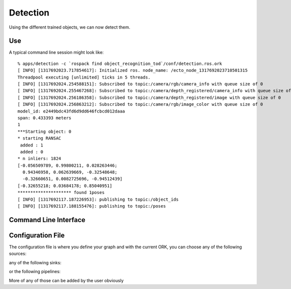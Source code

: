 .. _detection:

Detection
#########
.. highlight:: ectosh

Using the different trained objects, we can now detect them.

Use
***

.. toggle_table::
    :arg1: Non-ROS
    :arg2: ROS

.. toggle:: Non-ROS

   Just run the detection.py script in /apps. This will run continuously on the input image/point cloud.

   .. code-block:: sh

      ./apps/detection -c detection.ork

   The server requires a configuration file through the ``-c`` option.

.. toggle:: ROS

   If you want continuous detection, you can just run the detection script:

   .. code-block:: sh

      rosrun object_recognition_core detection -c `rospack find object_recognition_tod`/conf/detection.ros.ork

   Then again, there is also an actionlib server as detailed on :ref:`actionlib server <orkros:actionlib>`:

   .. code-block:: sh

      rosrun object_recognition_ros server -c `rospack find object_recognition_tod`/conf/detection.ros.ork

   This will start a server with a given configuration file.
   If you want to test the server, just execute the client once:

   .. code-block:: sh

      rosrun object_recognition_ros client

   You can also use roslaunch if you want traditional actionlib support. There is a ``config_file`` argument
   that can help you choose different pipelines:

   .. code-block:: sh

      roslaunch object_recognition_ros server.robot.launch

A typical command line session might look like::

   % apps/detection -c `rospack find object_recognition_tod`/conf/detection.ros.ork
   [ INFO] [1317692023.717854617]: Initialized ros. node_name: /ecto_node_1317692023710501315
   Threadpool executing [unlimited] ticks in 5 threads.
   [ INFO] [1317692024.254588151]: Subscribed to topic:/camera/rgb/camera_info with queue size of 0
   [ INFO] [1317692024.255467268]: Subscribed to topic:/camera/depth_registered/camera_info with queue size of 0
   [ INFO] [1317692024.256186358]: Subscribed to topic:/camera/depth_registered/image with queue size of 0
   [ INFO] [1317692024.256863212]: Subscribed to topic:/camera/rgb/image_color with queue size of 0
   model_id: e2449bdc43fd6d9dd646fcbcd012daaa
   span: 0.433393 meters
   1
   ***Starting object: 0
   * starting RANSAC
    added : 1
    added : 0
   * n inliers: 1824
   [-0.056509789, 0.99800211, 0.028263446;
     0.94346958, 0.062639669, -0.32548648;
     -0.32660651, 0.0082725696, -0.94512439]
   [-0.32655218; 0.03684178; 0.85040951]
   ********************* found 1poses
   [ INFO] [1317692117.187226953]: publishing to topic:/object_ids
   [ INFO] [1317692117.188155476]: publishing to topic:/poses


Command Line Interface
**********************
.. program-output:: ../../../apps/detection --help
   :in_srcdir:

Configuration File
******************

The configuration file is where you define your graph and with the current ORK, you can choose any of the following sources:

.. program-output:: python -c "from object_recognition_core.utils.doc import config_yaml_for_ecto_cells; print '\n'.join(config_yaml_for_ecto_cells('source'))"
   :shell:

any of the following sinks:

.. program-output:: python -c "from object_recognition_core.utils.doc import config_yaml_for_ecto_cells; print '\n'.join(config_yaml_for_ecto_cells('sink'))"
   :shell:

or the following pipelines:

.. program-output:: python -c "from object_recognition_core.utils.doc import config_yaml_for_ecto_cells; print '\n'.join(config_yaml_for_ecto_cells('detection_pipeline'))"
   :shell:

More of any of those can be added by the user obviously
